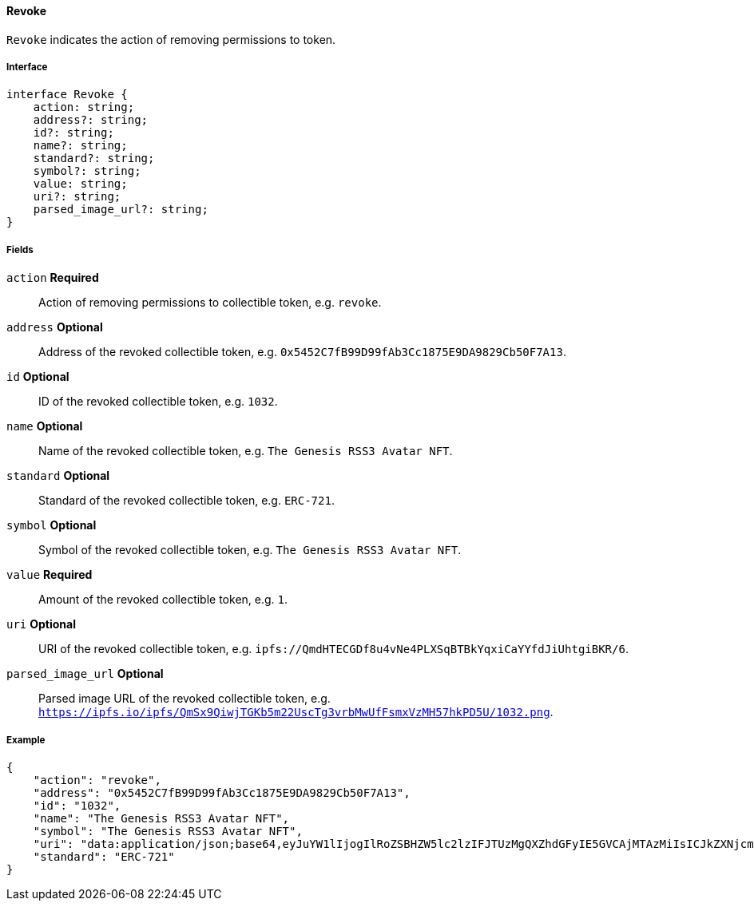 ==== Revoke

`Revoke` indicates the action of removing permissions to token.

===== Interface

[,typescript]
----
interface Revoke {
    action: string;
    address?: string;
    id?: string;
    name?: string;
    standard?: string;
    symbol?: string;
    value: string;
    uri?: string;
    parsed_image_url?: string;
}
----

===== Fields

`action` *Required*:: Action of removing permissions to collectible token, e.g. `revoke`.
`address` *Optional*:: Address of the revoked collectible token, e.g. `0x5452C7fB99D99fAb3Cc1875E9DA9829Cb50F7A13`.
`id` *Optional*:: ID of the revoked collectible token, e.g. `1032`.
`name` *Optional*:: Name of the revoked collectible token, e.g. `The Genesis RSS3 Avatar NFT`.
`standard` *Optional*:: Standard of the revoked collectible token, e.g. `ERC-721`.
`symbol` *Optional*:: Symbol of the revoked collectible token, e.g. `The Genesis RSS3 Avatar NFT`.
`value` *Required*:: Amount of the revoked collectible token, e.g. `1`.
`uri` *Optional*:: URI of the revoked collectible token, e.g. `ipfs://QmdHTECGDf8u4vNe4PLXSqBTBkYqxiCaYYfdJiUhtgiBKR/6`.
`parsed_image_url` *Optional*:: Parsed image URL of the revoked collectible token, e.g. `https://ipfs.io/ipfs/QmSx9QiwjTGKb5m22UscTg3vrbMwUfFsmxVzMH57hkPD5U/1032.png`.

===== Example

[,json]
----
{
    "action": "revoke",
    "address": "0x5452C7fB99D99fAb3Cc1875E9DA9829Cb50F7A13",
    "id": "1032",
    "name": "The Genesis RSS3 Avatar NFT",
    "symbol": "The Genesis RSS3 Avatar NFT",
    "uri": "data:application/json;base64,eyJuYW1lIjogIlRoZSBHZW5lc2lzIFJTUzMgQXZhdGFyIE5GVCAjMTAzMiIsICJkZXNjcmlwdGlvbiI6ICJUaGUgR2VuZXNpcyBSU1MzIEF2YXRhciBORlQgaXMgYSBjb2xsZWN0aW9uIG9mIDEwLDAwMCB1bmlxdWUgYXZhdGFycyBtZXRpY3Vsb3VzbHkgZGVzaWduZWQgdG8gaWRlbnRpZnkgUlNTMyBjb21tdW5pdHkgbWVtYmVycy4iLCAiaW1hZ2UiOiAiaXBmczovL1FtU1g5UWl3alRHQms1bTIyVXNjVGczdnJiTXdVZkZzbXhWek1INTdoa1BENVUvMTAzMi5wbmcifQ==",
    "standard": "ERC-721"
}
----
